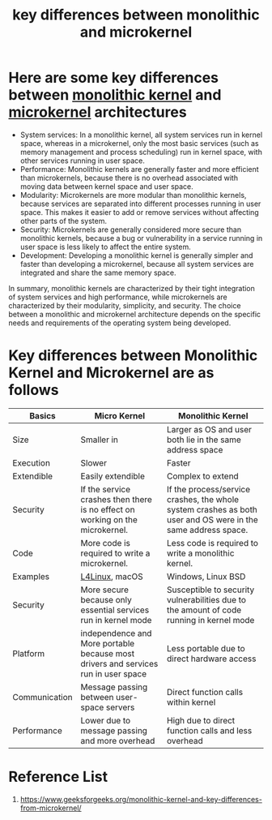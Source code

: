 :PROPERTIES:
:ID:       632fad71-60e0-4c5f-b34d-bf2d9dae3b7a
:END:
#+title: key differences between monolithic and microkernel
#+filetags:  

* Here are some key differences between [[id:f67fabdd-5544-4375-b131-06ff31cf19b8][monolithic kernel]] and [[id:0a48adc4-8a91-48b7-bb10-8c4b9d0cef6f][microkernel]] architectures
+ System services: In a monolithic kernel, all system services run in kernel space, whereas in a microkernel, only the most basic services (such as memory management and process scheduling) run in kernel space, with other services running in user space.
+ Performance: Monolithic kernels are generally faster and more efficient than microkernels, because there is no overhead associated with moving data between kernel space and user space.
+ Modularity: Microkernels are more modular than monolithic kernels, because services are separated into different processes running in user space. This makes it easier to add or remove services without affecting other parts of the system.
+ Security: Microkernels are generally considered more secure than monolithic kernels, because a bug or vulnerability in a service running in user space is less likely to affect the entire system.
+ Development: Developing a monolithic kernel is generally simpler and faster than developing a microkernel, because all system services are integrated and share the same memory space.

In summary, monolithic kernels are characterized by their tight integration of system services and high performance, while microkernels are characterized by their modularity, simplicity, and security. The choice between a monolithic and microkernel architecture depends on the specific needs and requirements of the operating system being developed.

* Key differences between Monolithic Kernel and Microkernel are as follows
| Basics        | Micro Kernel                                                                       | Monolithic Kernel                                                                                            |
|---------------+------------------------------------------------------------------------------------+--------------------------------------------------------------------------------------------------------------|
| Size          | Smaller in                                                                         | Larger as OS and user both lie in the same address space                                                     |
| Execution     | Slower                                                                             | Faster                                                                                                       |
| Extendible    | Easily extendible                                                                  | Complex to extend                                                                                            |
| Security      | If the service crashes then there is no effect on working on the microkernel.      | If the process/service crashes, the whole system crashes as both user and OS were in the same address space. |
| Code          | More code is required to write a microkernel.                                      | Less code is required to write a monolithic kernel.                                                          |
| Examples      | [[id:7d56f000-e6ad-429e-a9e9-b30dbf317a5a][L4Linux]], macOS                                                                     | Windows, Linux BSD                                                                                           |
| Security      | More secure because only essential services run in kernel mode                     | Susceptible to security vulnerabilities due to the amount of code running in kernel mode                     |
| Platform      | independence and More portable because most drivers and services run in user space | Less portable due to direct hardware access                                                                  |
| Communication | Message passing between user-space servers                                         | Direct function calls within kernel                                                                          |
| Performance   | Lower due to message passing and more overhead                                     | High due to direct function calls and less overhead                                                          |

* Reference List
1. https://www.geeksforgeeks.org/monolithic-kernel-and-key-differences-from-microkernel/
